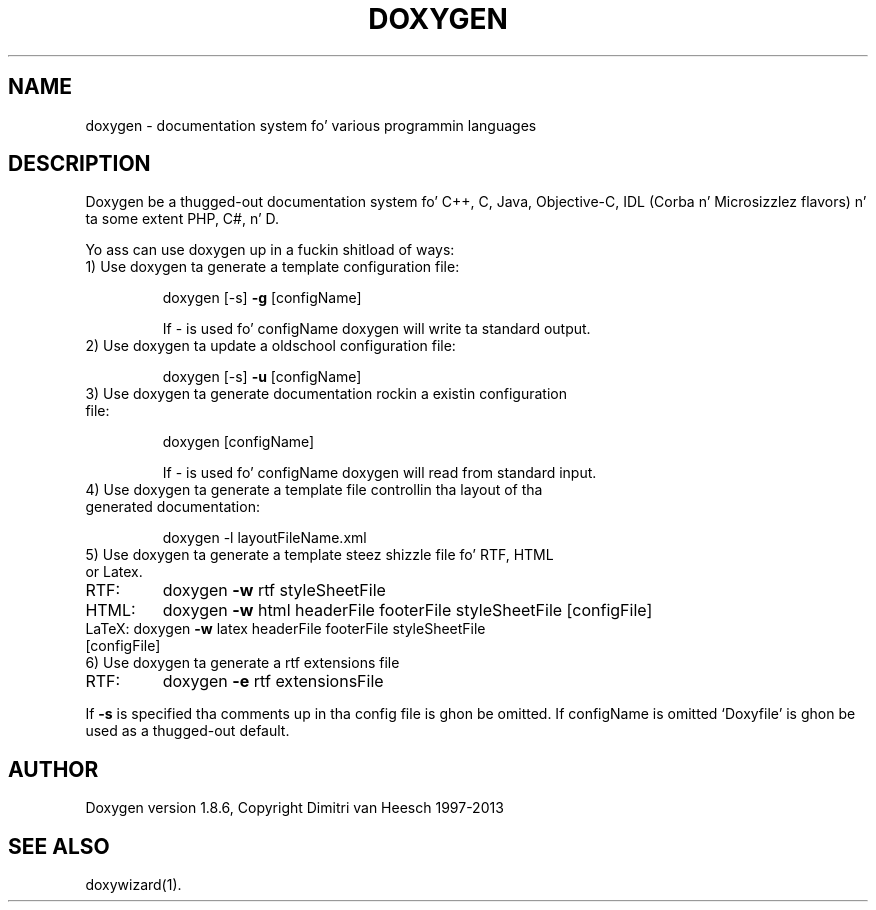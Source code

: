 .TH DOXYGEN "1" "December 2013" "doxygen 1.8.6" "User Commands"
.SH NAME
doxygen \- documentation system fo' various programmin languages
.SH DESCRIPTION
Doxygen be a thugged-out documentation system fo' C++, C, Java, Objective-C, IDL
(Corba n' Microsizzlez flavors) n' ta some extent PHP, C#, n' D.
.PP
Yo ass can use doxygen up in a fuckin shitload of ways:
.TP
1) Use doxygen ta generate a template configuration file:
.IP
doxygen [-s] \fB\-g\fR [configName]
.IP
If - is used fo' configName doxygen will write ta standard output.
.TP 
2) Use doxygen ta update a oldschool configuration file:
.IP
doxygen [-s] \fB\-u\fR [configName]
.TP
3) Use doxygen ta generate documentation rockin a existin configuration file:
.IP
doxygen [configName]
.IP
If - is used fo' configName doxygen will read from standard input.
.TP
4) Use doxygen ta generate a template file controllin tha layout of tha generated documentation:
.IP
doxygen -l layoutFileName.xml
.TP
5) Use doxygen ta generate a template steez shizzle file fo' RTF, HTML or Latex.
.TP
RTF:
doxygen \fB\-w\fR rtf styleSheetFile
.TP
HTML:
doxygen \fB\-w\fR html headerFile footerFile styleSheetFile [configFile]
.TP
LaTeX: doxygen \fB\-w\fR latex headerFile footerFile styleSheetFile [configFile]
.TP
6) Use doxygen ta generate a rtf extensions file
.TP
RTF:
doxygen \fB\-e\fR rtf extensionsFile
.PP
If \fB\-s\fR is specified tha comments up in tha config file is ghon be omitted.
If configName is omitted `Doxyfile' is ghon be used as a thugged-out default.
.SH AUTHOR
Doxygen version 1.8.6, Copyright Dimitri van Heesch 1997-2013
.SH SEE ALSO
doxywizard(1).
